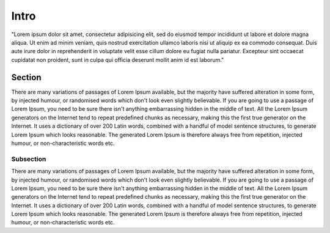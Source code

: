 =====
Intro
=====

"Lorem ipsum dolor sit amet, consectetur adipisicing elit, sed do eiusmod tempor incididunt ut labore et dolore magna aliqua. Ut enim ad minim veniam, quis nostrud exercitation ullamco laboris nisi ut aliquip ex ea commodo consequat. Duis aute irure dolor in reprehenderit in voluptate velit esse cillum dolore eu fugiat nulla pariatur. Excepteur sint occaecat cupidatat non proident, sunt in culpa qui officia deserunt mollit anim id est laborum."

Section
=======

There are many variations of passages of Lorem Ipsum available, but the majority have suffered alteration in some form, by injected humour, or randomised words which don't look even slightly believable. If you are going to use a passage of Lorem Ipsum, you need to be sure there isn't anything embarrassing hidden in the middle of text. All the Lorem Ipsum generators on the Internet tend to repeat predefined chunks as necessary, making this the first true generator on the Internet. It uses a dictionary of over 200 Latin words, combined with a handful of model sentence structures, to generate Lorem Ipsum which looks reasonable. The generated Lorem Ipsum is therefore always free from repetition, injected humour, or non-characteristic words etc.

Subsection
----------

There are many variations of passages of Lorem Ipsum available, but the majority have suffered alteration in some form, by injected humour, or randomised words which don't look even slightly believable. If you are going to use a passage of Lorem Ipsum, you need to be sure there isn't anything embarrassing hidden in the middle of text. All the Lorem Ipsum generators on the Internet tend to repeat predefined chunks as necessary, making this the first true generator on the Internet. It uses a dictionary of over 200 Latin words, combined with a handful of model sentence structures, to generate Lorem Ipsum which looks reasonable. The generated Lorem Ipsum is therefore always free from repetition, injected humour, or non-characteristic words etc.
